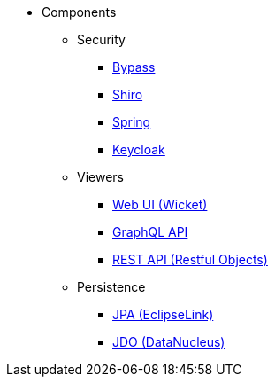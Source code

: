 
:Notice: Licensed to the Apache Software Foundation (ASF) under one or more contributor license agreements. See the NOTICE file distributed with this work for additional information regarding copyright ownership. The ASF licenses this file to you under the Apache License, Version 2.0 (the "License"); you may not use this file except in compliance with the License. You may obtain a copy of the License at. http://www.apache.org/licenses/LICENSE-2.0 . Unless required by applicable law or agreed to in writing, software distributed under the License is distributed on an "AS IS" BASIS, WITHOUT WARRANTIES OR  CONDITIONS OF ANY KIND, either express or implied. See the License for the specific language governing permissions and limitations under the License.

* Components

** Security

*** xref:security:bypass:about.adoc[Bypass]
*** xref:security:shiro:about.adoc[Shiro]
*** xref:security:spring:about.adoc[Spring]
*** xref:security:keycloak:about.adoc[Keycloak]

** Viewers

*** xref:vw:ROOT:about.adoc[Web UI (Wicket)]
*** xref:gqlv:ROOT:about.adoc[GraphQL API]
*** xref:vro:ROOT:about.adoc[REST API (Restful Objects)]

** Persistence

*** xref:pjpa:ROOT:about.adoc[JPA (EclipseLink)]
*** xref:pjdo:ROOT:about.adoc[JDO (DataNucleus)]

